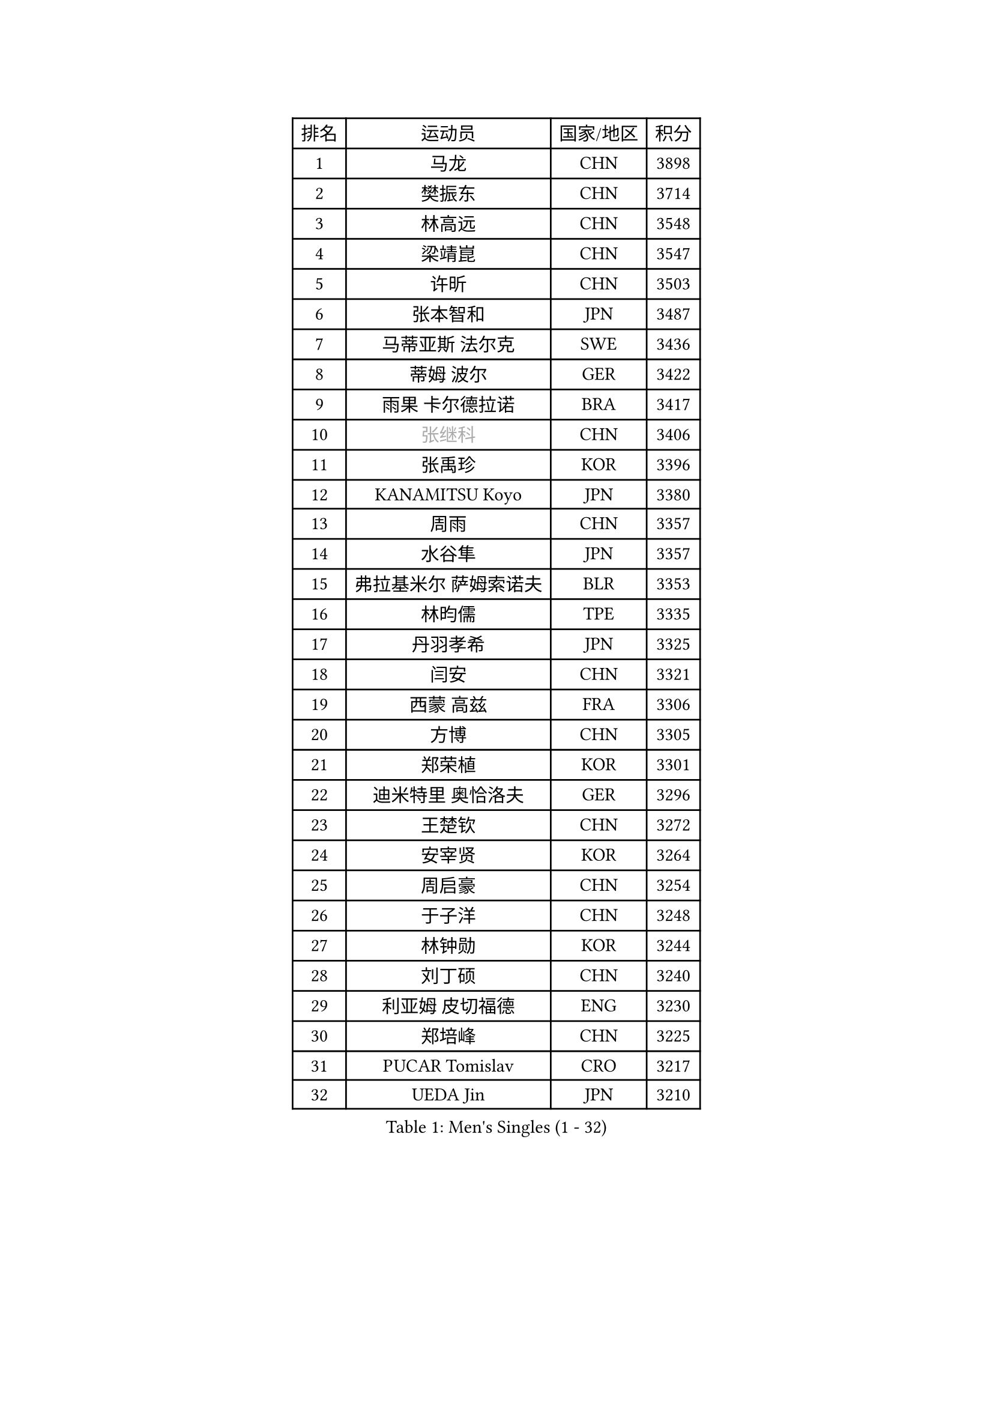 
#set text(font: ("Courier New", "NSimSun"))
#figure(
  caption: "Men's Singles (1 - 32)",
    table(
      columns: 4,
      [排名], [运动员], [国家/地区], [积分],
      [1], [马龙], [CHN], [3898],
      [2], [樊振东], [CHN], [3714],
      [3], [林高远], [CHN], [3548],
      [4], [梁靖崑], [CHN], [3547],
      [5], [许昕], [CHN], [3503],
      [6], [张本智和], [JPN], [3487],
      [7], [马蒂亚斯 法尔克], [SWE], [3436],
      [8], [蒂姆 波尔], [GER], [3422],
      [9], [雨果 卡尔德拉诺], [BRA], [3417],
      [10], [#text(gray, "张继科")], [CHN], [3406],
      [11], [张禹珍], [KOR], [3396],
      [12], [KANAMITSU Koyo], [JPN], [3380],
      [13], [周雨], [CHN], [3357],
      [14], [水谷隼], [JPN], [3357],
      [15], [弗拉基米尔 萨姆索诺夫], [BLR], [3353],
      [16], [林昀儒], [TPE], [3335],
      [17], [丹羽孝希], [JPN], [3325],
      [18], [闫安], [CHN], [3321],
      [19], [西蒙 高兹], [FRA], [3306],
      [20], [方博], [CHN], [3305],
      [21], [郑荣植], [KOR], [3301],
      [22], [迪米特里 奥恰洛夫], [GER], [3296],
      [23], [王楚钦], [CHN], [3272],
      [24], [安宰贤], [KOR], [3264],
      [25], [周启豪], [CHN], [3254],
      [26], [于子洋], [CHN], [3248],
      [27], [林钟勋], [KOR], [3244],
      [28], [刘丁硕], [CHN], [3240],
      [29], [利亚姆 皮切福德], [ENG], [3230],
      [30], [郑培峰], [CHN], [3225],
      [31], [PUCAR Tomislav], [CRO], [3217],
      [32], [UEDA Jin], [JPN], [3210],
    )
  )#pagebreak()

#set text(font: ("Courier New", "NSimSun"))
#figure(
  caption: "Men's Singles (33 - 64)",
    table(
      columns: 4,
      [排名], [运动员], [国家/地区], [积分],
      [33], [贝内迪克特 杜达], [GER], [3209],
      [34], [#text(gray, "丁祥恩")], [KOR], [3207],
      [35], [马克斯 弗雷塔斯], [POR], [3202],
      [36], [吉村和弘], [JPN], [3199],
      [37], [李尚洙], [KOR], [3196],
      [38], [PARK Ganghyeon], [KOR], [3196],
      [39], [森园政崇], [JPN], [3188],
      [40], [帕特里克 弗朗西斯卡], [GER], [3183],
      [41], [吉村真晴], [JPN], [3181],
      [42], [大岛祐哉], [JPN], [3179],
      [43], [汪洋], [SVK], [3163],
      [44], [松平健太], [JPN], [3158],
      [45], [朱霖峰], [CHN], [3155],
      [46], [GNANASEKARAN Sathiyan], [IND], [3152],
      [47], [WALTHER Ricardo], [GER], [3146],
      [48], [徐晨皓], [CHN], [3140],
      [49], [夸德里 阿鲁纳], [NGR], [3139],
      [50], [艾曼纽 莱贝松], [FRA], [3126],
      [51], [NUYTINCK Cedric], [BEL], [3126],
      [52], [安德烈 加奇尼], [CRO], [3120],
      [53], [达科 约奇克], [SLO], [3118],
      [54], [帕纳吉奥迪斯 吉奥尼斯], [GRE], [3118],
      [55], [赵子豪], [CHN], [3118],
      [56], [赵胜敏], [KOR], [3116],
      [57], [庄智渊], [TPE], [3100],
      [58], [ZHAI Yujia], [DEN], [3099],
      [59], [吉田雅己], [JPN], [3097],
      [60], [特里斯坦 弗洛雷], [FRA], [3096],
      [61], [PERSSON Jon], [SWE], [3096],
      [62], [HABESOHN Daniel], [AUT], [3095],
      [63], [GERELL Par], [SWE], [3095],
      [64], [卡纳克 贾哈], [USA], [3089],
    )
  )#pagebreak()

#set text(font: ("Courier New", "NSimSun"))
#figure(
  caption: "Men's Singles (65 - 96)",
    table(
      columns: 4,
      [排名], [运动员], [国家/地区], [积分],
      [65], [TAKAKIWA Taku], [JPN], [3086],
      [66], [SHIBAEV Alexander], [RUS], [3077],
      [67], [WANG Zengyi], [POL], [3074],
      [68], [LUNDQVIST Jens], [SWE], [3073],
      [69], [乔纳森 格罗斯], [DEN], [3072],
      [70], [巴斯蒂安 斯蒂格], [GER], [3067],
      [71], [特鲁斯 莫雷加德], [SWE], [3065],
      [72], [村松雄斗], [JPN], [3065],
      [73], [ACHANTA Sharath Kamal], [IND], [3065],
      [74], [及川瑞基], [JPN], [3064],
      [75], [蒂亚戈 阿波罗尼亚], [POR], [3063],
      [76], [卢文 菲鲁斯], [GER], [3063],
      [77], [周恺], [CHN], [3062],
      [78], [TOKIC Bojan], [SLO], [3059],
      [79], [薛飞], [CHN], [3058],
      [80], [雅克布 迪亚斯], [POL], [3058],
      [81], [KOU Lei], [UKR], [3056],
      [82], [克里斯坦 卡尔松], [SWE], [3053],
      [83], [KOZUL Deni], [SLO], [3052],
      [84], [马特], [CHN], [3052],
      [85], [PISTEJ Lubomir], [SVK], [3050],
      [86], [WANG Eugene], [CAN], [3049],
      [87], [SIRUCEK Pavel], [CZE], [3047],
      [88], [诺沙迪 阿拉米扬], [IRI], [3047],
      [89], [AKKUZU Can], [FRA], [3046],
      [90], [宇田幸矢], [JPN], [3040],
      [91], [邱党], [GER], [3040],
      [92], [安东 卡尔伯格], [SWE], [3038],
      [93], [陈建安], [TPE], [3036],
      [94], [KIZUKURI Yuto], [JPN], [3024],
      [95], [BADOWSKI Marek], [POL], [3023],
      [96], [户上隼辅], [JPN], [3021],
    )
  )#pagebreak()

#set text(font: ("Courier New", "NSimSun"))
#figure(
  caption: "Men's Singles (97 - 128)",
    table(
      columns: 4,
      [排名], [运动员], [国家/地区], [积分],
      [97], [KIM Donghyun], [KOR], [3020],
      [98], [神巧也], [JPN], [3010],
      [99], [CHIANG Hung-Chieh], [TPE], [3009],
      [100], [LIU Yebo], [CHN], [3007],
      [101], [斯特凡 菲格尔], [AUT], [3005],
      [102], [#text(gray, "朴申赫")], [PRK], [3005],
      [103], [OLAH Benedek], [FIN], [3000],
      [104], [IONESCU Ovidiu], [ROU], [2998],
      [105], [HWANG Minha], [KOR], [2996],
      [106], [MACHI Asuka], [JPN], [2992],
      [107], [KIM Minhyeok], [KOR], [2991],
      [108], [NORDBERG Hampus], [SWE], [2991],
      [109], [OUAICHE Stephane], [FRA], [2990],
      [110], [WALKER Samuel], [ENG], [2990],
      [111], [SIPOS Rares], [ROU], [2989],
      [112], [赵大成], [KOR], [2989],
      [113], [LIND Anders], [DEN], [2988],
      [114], [SONE Kakeru], [JPN], [2983],
      [115], [徐瑛彬], [CHN], [2980],
      [116], [MONTEIRO Joao], [POR], [2980],
      [117], [LIVENTSOV Alexey], [RUS], [2976],
      [118], [MATSUDAIRA Kenji], [JPN], [2974],
      [119], [ALAMIAN Nima], [IRI], [2972],
      [120], [黄镇廷], [HKG], [2969],
      [121], [罗伯特 加尔多斯], [AUT], [2965],
      [122], [徐海东], [CHN], [2961],
      [123], [斯蒂芬 门格尔], [GER], [2959],
      [124], [ANTHONY Amalraj], [IND], [2956],
      [125], [SKACHKOV Kirill], [RUS], [2955],
      [126], [基里尔 格拉西缅科], [KAZ], [2955],
      [127], [DESAI Harmeet], [IND], [2953],
      [128], [HACHARD Antoine], [FRA], [2953],
    )
  )